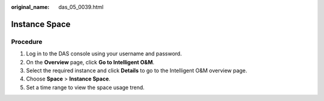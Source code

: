 :original_name: das_05_0039.html

.. _das_05_0039:

Instance Space
==============

Procedure
---------

#. Log in to the DAS console using your username and password.
#. On the **Overview** page, click **Go to Intelligent O&M**.
#. Select the required instance and click **Details** to go to the Intelligent O&M overview page.
#. Choose **Space** > **Instance Space**.
#. Set a time range to view the space usage trend.
